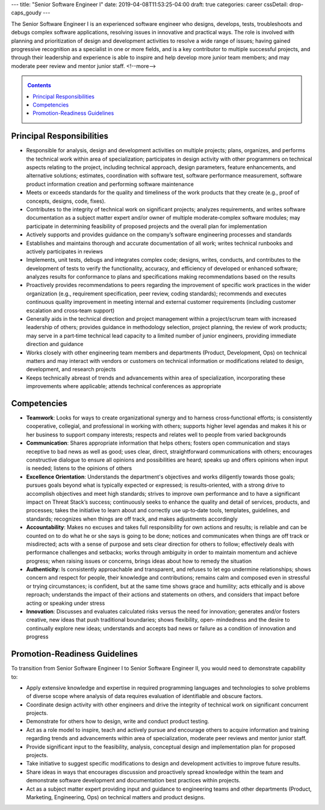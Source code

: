 ---
title: "Senior Software Engineer I"
date: 2019-04-08T11:53:25-04:00
draft: true
categories: career
cssDetail: drop-caps_goudy
---

The Senior Software Engineer I is an experienced software engineer who designs, develops, tests, troubleshoots and debugs complex software applications, resolving issues in innovative and practical ways. The role is involved with planning and prioritization of design and development activities to resolve a wide range of issues; having gained progressive recognition as a specialist in one or more fields, and is a key contributor to multiple successful projects, and through their leadership and experience is able to inspire and help develop more junior team members; and may moderate peer review and mentor junior staff.
<!--more-->

.. _contents:

.. contents:: Contents
   :class: sidebar

Principal Responsibilities
**************************

* Responsible for analysis, design and development activities on multiple projects; plans, organizes, and performs the technical work within area of specialization; participates in design activity with other programmers on technical aspects relating to the project, including technical approach, design parameters, feature enhancements, and alternative solutions; estimates, coordination with software test, software performance measurement, software product information creation and performing software maintenance
* Meets or exceeds standards for the quality and timeliness of the work products that they create (e.g., proof of concepts, designs, code, fixes).
* Contributes to the integrity of technical work on significant projects; analyzes requirements, and writes software documentation as a subject matter expert and/or owner of multiple moderate‐complex software modules; may participate in determining feasibility of proposed projects and the overall plan for implementation
* Actively supports and provides guidance on the company’s software engineering processes and standards
* Establishes and maintains thorough and accurate documentation of all work; writes technical runbooks and actively participates in reviews
* Implements, unit tests, debugs and integrates complex code; designs, writes, conducts, and contributes to the development of tests to verify the functionality, accuracy, and efficiency of developed or enhanced software; analyzes results for conformance to plans and specifications making recommendations based on the results
* Proactively provides recommendations to peers regarding the improvement of specific work practices in the wider organization (e.g., requirement specification, peer review, coding standards); recommends and executes continuous quality improvement in meeting internal and external customer requirements (including customer escalation and cross‐team support)
* Generally aids in the technical direction and project management within a project/scrum team with increased leadership of others; provides guidance in methodology selection, project planning, the review of work products; may serve in a part‐time technical lead capacity to a limited number of junior engineers, providing immediate direction and guidance
* Works closely with other engineering team members and departments (Product, Development, Ops) on technical matters and may interact with vendors or customers on technical information or modifications related to design, development, and research projects
* Keeps technically abreast of trends and advancements within area of specialization, incorporating these improvements where applicable; attends technical conferences as appropriate

Competencies
************

* **Teamwork**: Looks for ways to create organizational synergy and to harness cross‐functional efforts; is consistently cooperative, collegial, and professional in working with others; supports higher level agendas and makes it his or her business to support company interests; respects and relates well to people from varied backgrounds
* **Communication**: Shares appropriate information that helps others; fosters open communication and stays receptive to bad news as well as good; uses clear, direct, straightforward communications with others; encourages constructive dialogue to ensure all opinions and possibilities are heard; speaks up and offers opinions when input is needed; listens to the opinions of others
* **Excellence Orientation**: Understands the department's objectives and works diligently towards those goals; pursues goals beyond what is typically expected or expressed; is results‐oriented, with a strong drive to accomplish objectives and meet high standards; strives to improve own performance and to have a significant impact on Threat Stack’s success; continuously seeks to enhance the quality and detail of services, products, and processes; takes the initiative to learn about and correctly use up‐to‐date tools, templates, guidelines, and standards; recognizes when things are off track, and makes adjustments accordingly
* **Accountability**: Makes no excuses and takes full responsibility for own actions and results; is reliable and can be counted on to do what he or she says is going to be done; notices and communicates when things are off track or misdirected; acts with a sense of purpose and sets clear direction for others to follow; effectively deals with performance challenges and setbacks; works through ambiguity in order to maintain momentum and achieve progress; when raising issues or concerns, brings ideas about how to remedy the situation
* **Authenticity**: Is consistently approachable and transparent, and refuses to let ego undermine relationships; shows concern and respect for people, their knowledge and contributions; remains calm and composed even in stressful or trying circumstances; is confident, but at the same time shows grace and humility; acts ethically and is above reproach; understands the impact of their actions and statements on others, and considers that impact before acting or speaking under stress
* **Innovation**: Discusses and evaluates calculated risks versus the need for innovation; generates and/or fosters creative, new ideas that push traditional boundaries; shows flexibility, open‐ mindedness and the desire to continually explore new ideas; understands and accepts bad news or failure as a condition of innovation and progress

Promotion-Readiness Guidelines
******************************

To transition from Senior Software Engineer I to Senior Software Engineer II, you would need to demonstrate capability to:

* Apply extensive knowledge and expertise in required programming languages and technologies to solve problems of diverse scope where analysis of data requires evaluation of identifiable and obscure factors.
* Coordinate design activity with other engineers and drive the integrity of technical work on significant concurrent projects.
* Demonstrate for others how to design, write and conduct product testing.
* Act as a role model to inspire, teach and actively pursue and encourage others to acquire information and training regarding trends and advancements within area of specialization, moderate peer reviews and mentor junior staff.
* Provide significant input to the feasibility, analysis, conceptual design and implementation plan for proposed projects.
* Take initiative to suggest specific modifications to design and development activities to improve future results.
* Share ideas in ways that encourages discussion and proactively spread knowledge within the team and demonstrate software development and documentation best practices within projects.
* Act as a subject matter expert providing input and guidance to engineering teams and other departments (Product, Marketing, Engineering, Ops) on technical matters and product designs.
